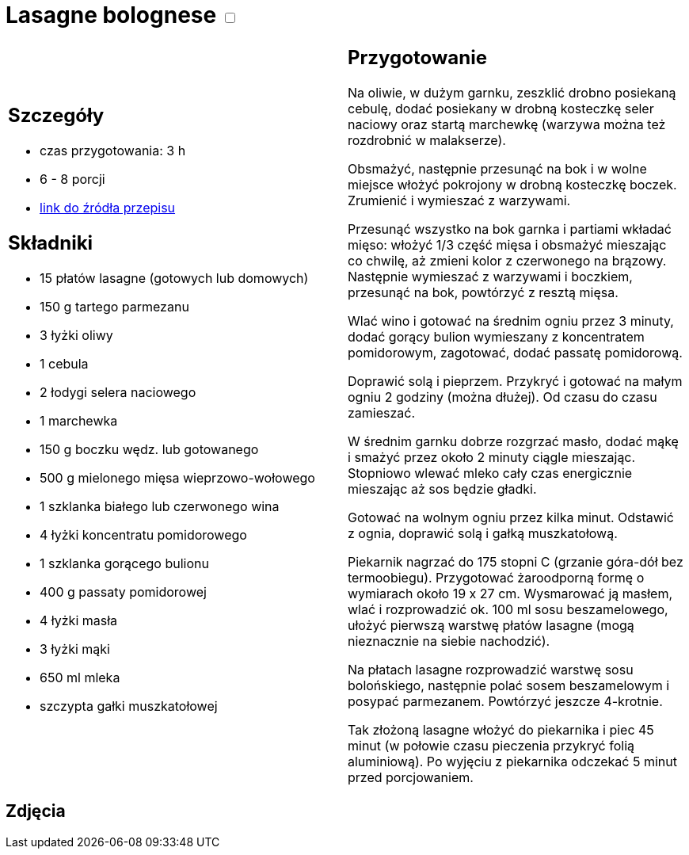 = Lasagne bolognese +++ <label class="switch"><input data-status="off" type="checkbox"><span class="slider round"></span></label>+++ 

[cols=".<a,.<a"]
[frame=none]
[grid=none]
|===
|
== Szczegóły
* czas przygotowania: 3 h
* 6 - 8 porcji
* https://www.kwestiasmaku.com/pasta/lasagne_bolognese/przepis.html[link do źródła przepisu]

== Składniki
* 15 płatów lasagne (gotowych lub domowych)
* 150 g tartego parmezanu
* 3 łyżki oliwy
* 1 cebula
* 2 łodygi selera naciowego
* 1 marchewka
* 150 g boczku wędz. lub gotowanego
* 500 g mielonego mięsa wieprzowo-wołowego
* 1 szklanka białego lub czerwonego wina
* 4 łyżki koncentratu pomidorowego
* 1 szklanka gorącego bulionu
* 400 g passaty pomidorowej
* 4 łyżki masła
* 3 łyżki mąki
* 650 ml mleka
* szczypta gałki muszkatołowej

|
== Przygotowanie
Na oliwie, w dużym garnku, zeszklić drobno posiekaną cebulę, dodać posiekany w drobną kosteczkę seler naciowy oraz startą marchewkę (warzywa można też rozdrobnić w malakserze).

Obsmażyć, następnie przesunąć na bok i w wolne miejsce włożyć pokrojony w drobną kosteczkę boczek. Zrumienić i wymieszać z warzywami.

Przesunąć wszystko na bok garnka i partiami wkładać mięso: włożyć 1/3 część mięsa i obsmażyć mieszając co chwilę, aż zmieni kolor z czerwonego na brązowy. Następnie wymieszać z warzywami i boczkiem, przesunąć na bok, powtórzyć z resztą mięsa.

Wlać wino i gotować na średnim ogniu przez 3 minuty, dodać gorący bulion wymieszany z koncentratem pomidorowym, zagotować, dodać passatę pomidorową.

Doprawić solą i pieprzem. Przykryć i gotować na małym ogniu 2 godziny (można dłużej). Od czasu do czasu zamieszać.

W średnim garnku dobrze rozgrzać masło, dodać mąkę i smażyć przez około 2 minuty ciągle mieszając. Stopniowo wlewać mleko cały czas energicznie mieszając aż sos będzie gładki.

Gotować na wolnym ogniu przez kilka minut. Odstawić z ognia, doprawić solą i gałką muszkatołową.

Piekarnik nagrzać do 175 stopni C (grzanie góra-dół bez termoobiegu). Przygotować żaroodporną formę o wymiarach około 19 x 27 cm. Wysmarować ją masłem, wlać i rozprowadzić ok. 100 ml sosu beszamelowego, ułożyć pierwszą warstwę płatów lasagne (mogą nieznacznie na siebie nachodzić).

Na płatach lasagne rozprowadzić warstwę sosu bolońskiego, następnie polać sosem beszamelowym i posypać parmezanem. Powtórzyć jeszcze 4-krotnie.

Tak złożoną lasagne włożyć do piekarnika i piec 45 minut (w połowie czasu pieczenia przykryć folią aluminiową). Po wyjęciu z piekarnika odczekać 5 minut przed porcjowaniem.

|===

[.text-center]
== Zdjęcia
